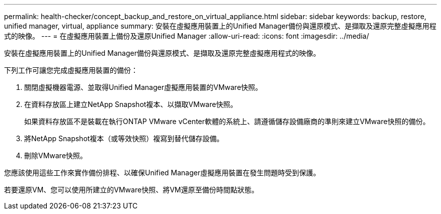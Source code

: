---
permalink: health-checker/concept_backup_and_restore_on_virtual_appliance.html 
sidebar: sidebar 
keywords: backup, restore, unified manager, virtual, appliance 
summary: 安裝在虛擬應用裝置上的Unified Manager備份與還原模式、是擷取及還原完整虛擬應用程式的映像。 
---
= 在虛擬應用裝置上備份及還原Unified Manager
:allow-uri-read: 
:icons: font
:imagesdir: ../media/


[role="lead"]
安裝在虛擬應用裝置上的Unified Manager備份與還原模式、是擷取及還原完整虛擬應用程式的映像。

下列工作可讓您完成虛擬應用裝置的備份：

. 關閉虛擬機器電源、並取得Unified Manager虛擬應用裝置的VMware快照。
. 在資料存放區上建立NetApp Snapshot複本、以擷取VMware快照。
+
如果資料存放區不是裝載在執行ONTAP VMware vCenter軟體的系統上、請遵循儲存設備廠商的準則來建立VMware快照的備份。

. 將NetApp Snapshot複本（或等效快照）複寫到替代儲存設備。
. 刪除VMware快照。


您應該使用這些工作來實作備份排程、以確保Unified Manager虛擬應用裝置在發生問題時受到保護。

若要還原VM、您可以使用所建立的VMware快照、將VM還原至備份時間點狀態。
